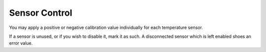 .. _sensors:

Sensor Control
#######################

.. image:: sensors.png
   :scale: 50%
   :align: center
   :alt: Temperature Sensor Settings

You may apply a positive or negative calibration value individually for each temperature sensor.

If a sensor is unused, or if you wish to disable it, mark it as such.  A disconnected sensor which is left enabled shoes an error value.
